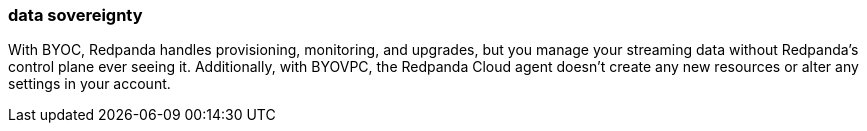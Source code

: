 === data sovereignty
:term-name: data sovereignty
:hover-text: Containing all your data in your environment.
:category: Redpanda Cloud

With BYOC, Redpanda handles provisioning, monitoring, and upgrades, but you manage your streaming data without Redpanda's control plane ever seeing it. Additionally, with BYOVPC, the Redpanda Cloud agent doesn't create any new resources or alter any settings in your account.
